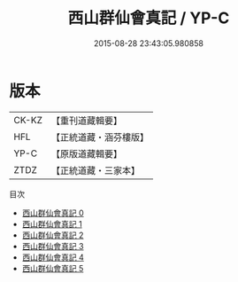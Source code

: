 #+TITLE: 西山群仙會真記 / YP-C

#+DATE: 2015-08-28 23:43:05.980858
* 版本
 |     CK-KZ|【重刊道藏輯要】|
 |       HFL|【正統道藏・涵芬樓版】|
 |      YP-C|【原版道藏輯要】|
 |      ZTDZ|【正統道藏・三家本】|
目次
 - [[file:KR5a0247_000.txt][西山群仙會真記 0]]
 - [[file:KR5a0247_001.txt][西山群仙會真記 1]]
 - [[file:KR5a0247_002.txt][西山群仙會真記 2]]
 - [[file:KR5a0247_003.txt][西山群仙會真記 3]]
 - [[file:KR5a0247_004.txt][西山群仙會真記 4]]
 - [[file:KR5a0247_005.txt][西山群仙會真記 5]]
